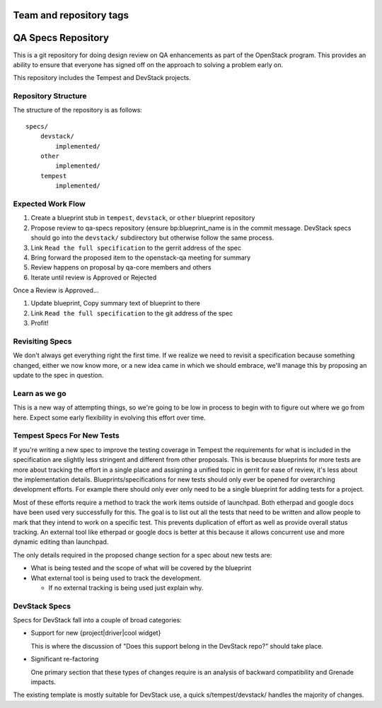 ========================
Team and repository tags
========================

.. image:: https://governance.openstack.org/tc/badges/qa-specs.svg
    :target: https://governance.openstack.org/tc/reference/tags/index.html

.. Change things from this point on

=====================
 QA Specs Repository
=====================

This is a git repository for doing design review on QA enhancements as
part of the OpenStack program. This provides an ability to ensure that
everyone has signed off on the approach to solving a problem early
on.

This repository includes the Tempest and DevStack projects.

Repository Structure
====================
The structure of the repository is as follows::

  specs/
      devstack/
          implemented/
      other
          implemented/
      tempest
          implemented/

Expected Work Flow
==================

1. Create a blueprint stub in ``tempest``,  ``devstack``, or ``other``
   blueprint repository
2. Propose review to qa-specs repository (ensure bp:blueprint_name is
   in the commit message.  DevStack specs should go into the ``devstack/`` subdirectory
   but otherwise follow the same process.
3. Link ``Read the full specification`` to the gerrit address of the spec
4. Bring forward the proposed item to the openstack-qa meeting for summary
5. Review happens on proposal by qa-core members and others
6. Iterate until review is Approved or Rejected

Once a Review is Approved...

1. Update blueprint, Copy summary text of blueprint to there
2. Link ``Read the full specification`` to the git address of the spec
3. Profit!


Revisiting Specs
================
We don't always get everything right the first time. If we realize we
need to revisit a specification because something changed, either we
now know more, or a new idea came in which we should embrace, we'll
manage this by proposing an update to the spec in question.

Learn as we go
==============
This is a new way of attempting things, so we're going to be low in
process to begin with to figure out where we go from here. Expect some
early flexibility in evolving this effort over time.

Tempest Specs For New Tests
===========================
If you're writing a new spec to improve the testing coverage in Tempest the
requirements for what is included in the specification are slightly less
stringent and different from other proposals. This is because blueprints for
more tests are more about tracking the effort in a single place and assigning
a unified topic in gerrit for ease of review, it's less about the
implementation details. Blueprints/specifications for new tests should only
ever be opened for overarching development efforts. For example there should
only ever only need to be a single blueprint for adding tests for a project.

Most of these efforts require a method to track the work items outside of
launchpad. Both etherpad and google docs have been used very successfully for
this. The goal is to list out all the tests that need to be written and allow
people to mark that they intend to work on a specific test. This prevents
duplication of effort as well as provide overall status tracking. An external
tool like etherpad or google docs is better at this because it allows
concurrent use and more dynamic editing than launchpad.

The only details required in the proposed change section for a spec about new
tests are:

* What is being tested and the scope of what will be covered by the blueprint
* What external tool is being used to track the development.

  * If no external tracking is being used just explain why.

DevStack Specs
==============

Specs for DevStack fall into a couple of broad categories:

* Support for new {project|driver|cool widget}

  This is where the discussion of "Does this support belong in the
  DevStack repo?" should take place.

* Significant re-factoring

  One primary section that these types of changes require is an analysis
  of backward compatibility and Grenade impacts.

The existing template is mostly suitable for DevStack use, a quick
s/tempest/devstack/ handles the majority of changes.
